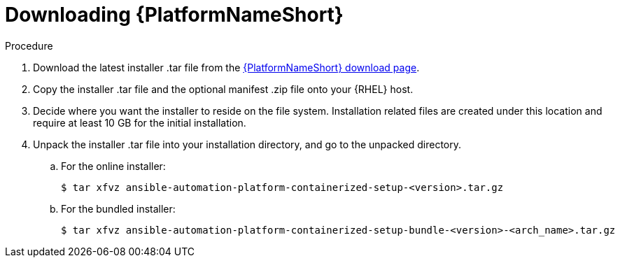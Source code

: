 :_mod-docs-content-type: PROCEDURE

[id="downloading-containerizzed-aap_{context}"]

= Downloading {PlatformNameShort}

[role="_abstract"]

.Procedure

. Download the latest installer .tar file from the link:{PlatformDownloadUrl}[{PlatformNameShort} download page]. 

. Copy the installer .tar file and the optional manifest .zip file onto your {RHEL} host.

. Decide where you want the installer to reside on the file system. Installation related files are created under this location and require at least 10 GB for the initial installation.

. Unpack the installer .tar file into your installation directory, and go to the unpacked directory. 
+
.. For the online installer:
+
----
$ tar xfvz ansible-automation-platform-containerized-setup-<version>.tar.gz
----
+
.. For the bundled installer:
+
----
$ tar xfvz ansible-automation-platform-containerized-setup-bundle-<version>-<arch_name>.tar.gz
----


